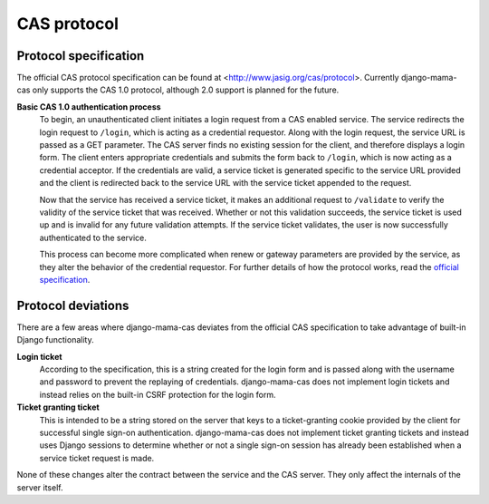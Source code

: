 .. _protocol:

CAS protocol
============

Protocol specification
----------------------

The official CAS protocol specification can be found at
<http://www.jasig.org/cas/protocol>. Currently django-mama-cas only supports
the CAS 1.0 protocol, although 2.0 support is planned for the future.

**Basic CAS 1.0 authentication process**
   To begin, an unauthenticated client initiates a login request from a CAS
   enabled service. The service redirects the login request to ``/login``,
   which is acting as a credential requestor. Along with the login request,
   the service URL is passed as a GET parameter. The CAS server finds no
   existing session for the client, and therefore displays a login form. The
   client enters appropriate credentials and submits the form back to
   ``/login``, which is now acting as a credential acceptor. If the credentials
   are valid, a service ticket is generated specific to the service URL
   provided and the client is redirected back to the service URL with the
   service ticket appended to the request.

   Now that the service has received a service ticket, it makes an additional
   request to ``/validate`` to verify the validity of the service ticket that
   was received. Whether or not this validation succeeds, the service ticket
   is used up and is invalid for any future validation attempts. If the
   service ticket validates, the user is now successfully authenticated to the
   service.

   This process can become more complicated when renew or gateway parameters
   are provided by the service, as they alter the behavior of the credential
   requestor. For further details of how the protocol works, read the
   `official specification <http://www.jasig.org/cas/protocol>`_.

.. _protocol-deviations:

Protocol deviations
-------------------

There are a few areas where django-mama-cas deviates from the official CAS
specification to take advantage of built-in Django functionality.

**Login ticket**
   According to the specification, this is a string created for the login
   form and is passed along with the username and password to prevent the
   replaying of credentials. django-mama-cas does not implement login
   tickets and instead relies on the built-in CSRF protection for the login
   form.

**Ticket granting ticket**
   This is intended to be a string stored on the server that keys to
   a ticket-granting cookie provided by the client for successful single
   sign-on authentication. django-mama-cas does not implement ticket
   granting tickets and instead uses Django sessions to determine whether or
   not a single sign-on session has already been established when a service
   ticket request is made.

None of these changes alter the contract between the service and the CAS
server. They only affect the internals of the server itself.
